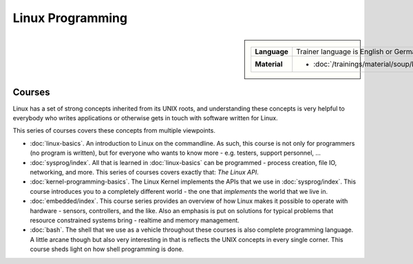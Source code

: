 Linux Programming
=================

.. sidebar::

   .. list-table::
      :align: left

      * * **Language**
	* Trainer language is English or German
      * * **Material**
	* * :doc:`/trainings/material/soup/linux/index`
	  
Courses
-------

Linux has a set of strong concepts inherited from its UNIX roots, and
understanding these concepts is very helpful to everybody who writes
applications or otherwise gets in touch with software written for
Linux.

This series of courses covers these concepts from multiple viewpoints.

* :doc:`linux-basics`. An introduction to Linux on the commandline. As
  such, this course is not only for programmers (no program is
  written), but for everyone who wants to know more - e.g. testers,
  support personnel, ...

  .. toctree::
     :hidden:

     linux-basics

* :doc:`sysprog/index`. All that is learned in :doc:`linux-basics` can
  be programmed - process creation, file IO, networking, and
  more. This series of courses covers exactly that: *The Linux API*.

  .. toctree::
     :hidden:

     sysprog/index

* :doc:`kernel-programming-basics`.  The Linux Kernel implements the
  APIs that we use in :doc:`sysprog/index`. This course introduces you
  to a completely different world - the one that *implements* the
  world that we live in.

  .. toctree::
     :hidden:

     kernel-programming-basics

* :doc:`embedded/index`. This course series provides an overview of
  how Linux makes it possible to operate with hardware - sensors,
  controllers, and the like. Also an emphasis is put on solutions for
  typical problems that resource constrained systems bring - realtime
  and memory management.

  .. toctree::
     :hidden:

     embedded/index

* :doc:`bash`. The shell that we use as a vehicle throughout these
  courses is also complete programming language. A little arcane
  though but also very interesting in that is reflects the UNIX
  concepts in every single corner. This course sheds light on how
  shell programming is done.

  .. toctree::
     :hidden:

     bash
